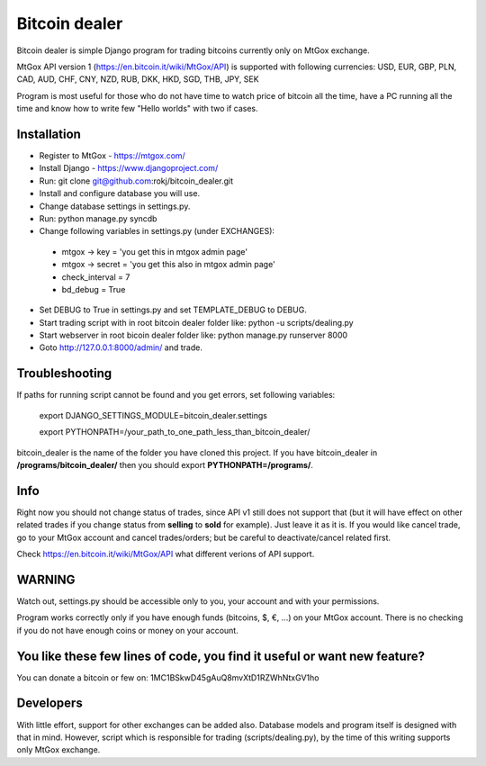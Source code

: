 Bitcoin dealer
==============

Bitcoin dealer is simple Django program for trading bitcoins currently only on MtGox exchange. 

MtGox API version 1 (https://en.bitcoin.it/wiki/MtGox/API) is supported with following currencies:
USD, EUR, GBP, PLN, CAD, AUD, CHF, CNY, NZD, RUB, DKK, HKD, SGD, THB, JPY, SEK

Program is most useful for those who do not have time to watch price of bitcoin all the time, have a PC running all the time and know how to write few "Hello worlds" with two if cases.

Installation
------------
* Register to MtGox - https://mtgox.com/
* Install Django - https://www.djangoproject.com/
* Run: git clone git@github.com:rokj/bitcoin_dealer.git
* Install and configure database you will use.
* Change database settings in settings.py.
* Run: python manage.py syncdb
* Change following variables in settings.py (under EXCHANGES):
 - mtgox -> key = 'you get this in mtgox admin page'
 - mtgox -> secret = 'you get this also in mtgox admin page'
 - check_interval = 7
 - bd_debug = True
* Set DEBUG to True in settings.py and set TEMPLATE_DEBUG to DEBUG.
* Start trading script with in root bitcoin dealer folder like:
  python -u scripts/dealing.py
* Start webserver in root bicoin dealer folder like:
  python manage.py runserver 8000
* Goto http://127.0.0.1:8000/admin/ and trade.

Troubleshooting
---------------
If paths for running script cannot be found and you get errors, set following
variables:
 export DJANGO_SETTINGS_MODULE=bitcoin_dealer.settings

 export PYTHONPATH=/your_path_to_one_path_less_than_bitcoin_dealer/ 

bitcoin_dealer is the name of the folder you have cloned this project. If you have bitcoin_dealer in **/programs/bitcoin_dealer/** then you should export **PYTHONPATH=/programs/**.

Info
----
Right now you should not change status of trades, since API v1 still does not support that (but it will have effect on other related trades if you change status from **selling** to **sold** for example). Just leave it as it is. If you would like cancel trade, go to your MtGox account and cancel trades/orders; but be careful to deactivate/cancel related first.

Check https://en.bitcoin.it/wiki/MtGox/API what different verions of API support.

WARNING
-------
Watch out, settings.py should be accessible only to you, your account and with your permissions.

Program works correctly only if you have enough funds (bitcoins, $, €, ...) on your MtGox account. There is no checking if you do not have enough coins or money on your account.


You like these few lines of code, you find it useful or want new feature? 
----------------------------------------
You can donate a bitcoin or few on:
1MC1BSkwD45gAuQ8mvXtD1RZWhNtxGV1ho

Developers
----------
With little effort, support for other exchanges can be added also. Database models and program itself is designed with that in mind. However, script which is responsible for trading (scripts/dealing.py), by the time of this writing supports only MtGox exchange.
